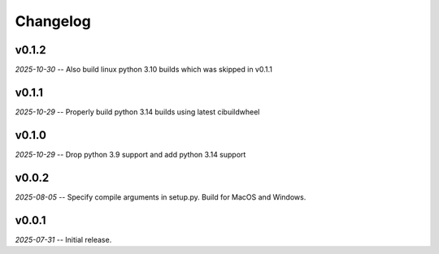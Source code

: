 Changelog
=========

v0.1.2
------

*2025-10-30* -- Also build linux python 3.10 builds which was skipped in v0.1.1


v0.1.1
------

*2025-10-29* -- Properly build python 3.14 builds using latest cibuildwheel

v0.1.0
------

*2025-10-29* -- Drop python 3.9 support and add python 3.14 support

v0.0.2
------

*2025-08-05* -- Specify compile arguments in setup.py. Build for MacOS and Windows.

v0.0.1
------

*2025-07-31* -- Initial release.
